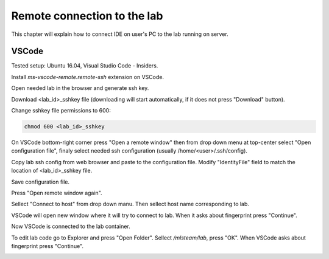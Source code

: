 ****************************
Remote connection to the lab
****************************

This chapter will explain how to connect IDE on user's PC to the lab running on server.

VSCode
======

Tested setup: Ubuntu 16.04, Visual Studio Code - Insiders.

Install `ms-vscode-remote.remote-ssh` extension on VSCode.

Open needed lab in the browser and generate ssh key.


.. image:: ../_static/generate_ssh.png

Download <lab_id>_sshkey file (downloading will start automatically, if it does not press "Download" button).

Change sshkey file permissions to 600:

.. code-block:: console

  chmod 600 <lab_id>_sshkey

On VSCode bottom-right corner press "Open a remote window" then from drop down menu at top-center select "Open configuration file", finaly select needed ssh configuration (usually /home/<user>/.ssh/config).

.. image:: ../_static/vscode_remote1.png

.. image:: ../_static/vscode_remote2-1.png

Copy lab ssh config from web browser and paste to the configuration file. Modify "IdentityFile" field to match the location of <lab_id>_sshkey file.

.. image:: ../_static/vscode_remote2.png

.. image:: ../_static/vscode_remote3.png

Save configuration file.

Press "Open remote window again". 

.. image:: ../_static/vscode_remote1.png

Sellect "Connect to host" from drop down manu. Then sellect host name corresponding to lab.

.. image:: ../_static/vscode_remote2-2.png

VSCode will open new window where it will try to connect to lab. When it asks about fingerprint press "Continue".

.. image:: ../_static/vscode_remote4.png

Now VSCode is connected to the lab container.

To edit lab code go to Explorer and press "Open Folder". Sellect `/mlsteam/lab`, press "OK". When VSCode asks about fingerprint press "Continue".

.. image:: ../_static/vscode_remote5.png

.. image:: ../_static/vscode_remote4.png
